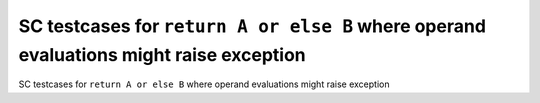SC testcases for ``return A or else B`` where operand evaluations might raise exception
=======================================================================================

SC testcases for ``return A or else B`` where operand evaluations might raise exception

.. qmlink:: TCIndexImporter

   *


